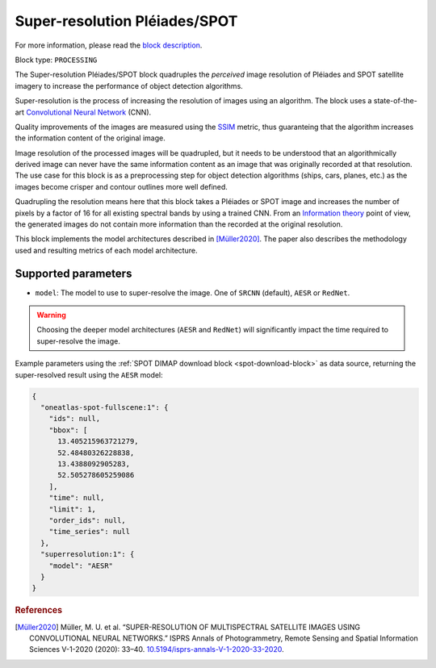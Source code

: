 .. meta::
   :description: UP42 processing blocks: Super-resolution Pléiades/SPOT
   :keywords: Pleiades, super-resolution, multispectral, deep
              learning

.. _pleiades-superresolution-block:

Super-resolution Pléiades/SPOT
==============================

For more information, please read the `block description <https://marketplace.up42.com/block/0f1ba0c4-75fb-4a11-bb0b-d65fd4214240>`_.

Block type: ``PROCESSING``

The Super-resolution Pléiades/SPOT block quadruples the *perceived* image
resolution of Pléiades and SPOT satellite imagery to increase the
performance of object detection algorithms.

Super-resolution is the process of increasing the
resolution of images using an algorithm. The block uses a
state-of-the-art `Convolutional Neural Network
<https://en.wikipedia.org/wiki/Convolutional_neural_network>`_ (CNN).

Quality improvements of the images are measured using the `SSIM
<https://en.wikipedia.org/wiki/Structural_similarity>`_ metric,
thus guaranteing that the algorithm increases the information
content of the original image.

Image resolution of the processed images will be quadrupled, but it
needs to be understood that an algorithmically derived image can never
have the same information content as an image that was originally
recorded at that resolution. The use case for this block is as a
preprocessing step for object detection algorithms (ships, cars,
planes, etc.) as the images become crisper and contour outlines
more well defined.

Quadrupling the resolution means here that this block takes a Pléiades
or SPOT image and increases the number of pixels by a factor of 16 for
all existing spectral bands by using a trained CNN. From an
`Information theory
<https://en.wikipedia.org/wiki/Information_theory>`_ point of view,
the generated images do not contain more information than the recorded
at the original resolution.

This block implements the model architectures described in [Müller2020]_. The
paper also describes the methodology used and resulting metrics
of each model architecture.

Supported parameters
--------------------

* ``model``: The model to use to super-resolve the image. One of ``SRCNN`` (default), ``AESR`` or ``RedNet``.

.. warning::
    Choosing the deeper model architectures (``AESR`` and ``RedNet``) will
    significantly impact the time required to super-resolve the image.

Example parameters using the :ref:`SPOT DIMAP download block
<spot-download-block>` as data source, returning the super-resolved result using the
``AESR`` model:

.. code-block:: javascript

    {
      "oneatlas-spot-fullscene:1": {
        "ids": null,
        "bbox": [
          13.405215963721279,
          52.48480326228838,
          13.4388092905283,
          52.505278605259086
        ],
        "time": null,
        "limit": 1,
        "order_ids": null,
        "time_series": null
      },
      "superresolution:1": {
        "model": "AESR"
      }
    }

.. rubric:: References

.. [Müller2020] Müller, M. U. et al. “SUPER-RESOLUTION OF MULTISPECTRAL SATELLITE IMAGES USING CONVOLUTIONAL NEURAL NETWORKS.” ISPRS Annals of Photogrammetry, Remote Sensing and Spatial Information Sciences V-1-2020 (2020): 33–40. `10.5194/isprs-annals-V-1-2020-33-2020 <https://www.isprs-ann-photogramm-remote-sens-spatial-inf-sci.net/V-1-2020/33/2020/>`__.
